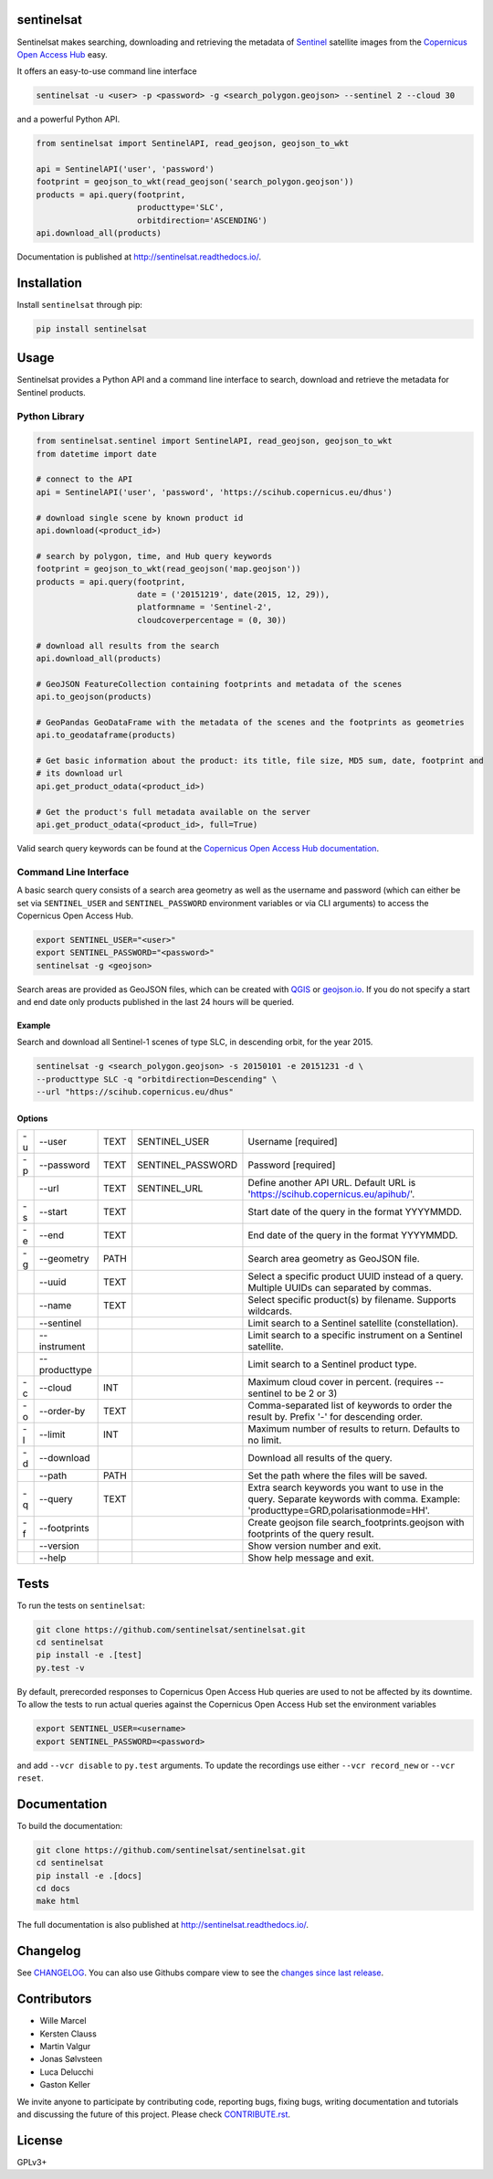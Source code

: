 sentinelsat
===========

.. image:: https://badge.fury.io/py/sentinelsat.svg
    :target: http://badge.fury.io/py/sentinelsat

.. image:: https://travis-ci.org/sentinelsat/sentinelsat.svg
    :target: https://travis-ci.org/sentinelsat/sentinelsat
    :alt: Travis-CI

.. image:: https://codecov.io/gh/sentinelsat/sentinelsat/branch/master/graph/badge.svg
    :target: https://codecov.io/gh/sentinelsat/sentinelsat
    :alt: codecov.io code coverage

.. image:: https://readthedocs.org/projects/sentinelsat/badge/?version=stable
    :target: http://sentinelsat.readthedocs.io/en/stable/?badge=stable
    :alt: Documentation

.. image:: https://img.shields.io/badge/gitter-join_chat-1dce73.svg?logo=data%3Aimage%2Fsvg%2Bxml%3Bbase64%2CPD94bWwgdmVyc2lvbj0iMS4wIiBlbmNvZGluZz0iVVRGLTgiPz4NCjxzdmcgeG1sbnM9Imh0dHA6Ly93d3cudzMub3JnLzIwMDAvc3ZnIj48cmVjdCB4PSIwIiB5PSI1IiBmaWxsPSIjZmZmIiB3aWR0aD0iMSIgaGVpZ2h0PSI1Ii8%2BPHJlY3QgeD0iMiIgeT0iNiIgZmlsbD0iI2ZmZiIgd2lkdGg9IjEiIGhlaWdodD0iNyIvPjxyZWN0IHg9IjQiIHk9IjYiIGZpbGw9IiNmZmYiIHdpZHRoPSIxIiBoZWlnaHQ9IjciLz48cmVjdCB4PSI2IiB5PSI2IiBmaWxsPSIjZmZmIiB3aWR0aD0iMSIgaGVpZ2h0PSI0Ii8%2BPC9zdmc%2B&logoWidth=8
    :target: https://gitter.im/sentinelsat/
    :alt: gitter.im chat

.. image:: https://zenodo.org/badge/DOI/10.5281/zenodo.595961.svg
   :target: https://doi.org/10.5281/zenodo.595961
   :alt: Zenodo DOI

Sentinelsat makes searching, downloading and retrieving the metadata of `Sentinel
<http://www.esa.int/Our_Activities/Observing_the_Earth/Copernicus/Overview4>`_
satellite images from the
`Copernicus Open Access Hub <https://scihub.copernicus.eu/>`_ easy.

It offers an easy-to-use command line interface

.. code-block:: bash

  sentinelsat -u <user> -p <password> -g <search_polygon.geojson> --sentinel 2 --cloud 30

and a powerful Python API.

.. code-block:: python

  from sentinelsat import SentinelAPI, read_geojson, geojson_to_wkt

  api = SentinelAPI('user', 'password')
  footprint = geojson_to_wkt(read_geojson('search_polygon.geojson'))
  products = api.query(footprint,
                       producttype='SLC',
                       orbitdirection='ASCENDING')
  api.download_all(products)



Documentation is published at http://sentinelsat.readthedocs.io/.

Installation
============

Install ``sentinelsat`` through pip:

.. code-block:: bash

    pip install sentinelsat

Usage
=====

Sentinelsat provides a Python API and a command line interface to search,
download and retrieve the metadata for Sentinel products.

Python Library
--------------

.. code-block:: python

  from sentinelsat.sentinel import SentinelAPI, read_geojson, geojson_to_wkt
  from datetime import date

  # connect to the API
  api = SentinelAPI('user', 'password', 'https://scihub.copernicus.eu/dhus')

  # download single scene by known product id
  api.download(<product_id>)

  # search by polygon, time, and Hub query keywords
  footprint = geojson_to_wkt(read_geojson('map.geojson'))
  products = api.query(footprint,
                       date = ('20151219', date(2015, 12, 29)),
                       platformname = 'Sentinel-2',
                       cloudcoverpercentage = (0, 30))

  # download all results from the search
  api.download_all(products)

  # GeoJSON FeatureCollection containing footprints and metadata of the scenes
  api.to_geojson(products)

  # GeoPandas GeoDataFrame with the metadata of the scenes and the footprints as geometries
  api.to_geodataframe(products)

  # Get basic information about the product: its title, file size, MD5 sum, date, footprint and
  # its download url
  api.get_product_odata(<product_id>)

  # Get the product's full metadata available on the server
  api.get_product_odata(<product_id>, full=True)

Valid search query keywords can be found at the `Copernicus Open Access Hub documentation
<https://scihub.copernicus.eu/userguide/3FullTextSearch>`_.

Command Line Interface
----------------------

A basic search query consists of a search area geometry as well as the username and
password (which can either be set via ``SENTINEL_USER`` and ``SENTINEL_PASSWORD`` environment
variables or via CLI arguments) to access the Copernicus Open Access Hub.

.. code-block:: bash

  export SENTINEL_USER="<user>"
  export SENTINEL_PASSWORD="<password>"
  sentinelsat -g <geojson>

Search areas are provided as GeoJSON files, which can be created with
`QGIS <http://qgis.org/en/site/>`_ or `geojson.io <http://geojson.io>`_.
If you do not specify a start and end date only products published in the last
24 hours will be queried.

Example
^^^^^^^

Search and download all Sentinel-1 scenes of type SLC, in descending
orbit, for the year 2015.

.. code-block:: bash

  sentinelsat -g <search_polygon.geojson> -s 20150101 -e 20151231 -d \
  --producttype SLC -q "orbitdirection=Descending" \
  --url "https://scihub.copernicus.eu/dhus"

Options
^^^^^^^

+----+---------------+------+-------------------+--------------------------------------------------------------------------------------------+
| -u | -\-user       | TEXT | SENTINEL_USER     | Username [required]                                                                        |
+----+---------------+------+-------------------+--------------------------------------------------------------------------------------------+
| -p | -\-password   | TEXT | SENTINEL_PASSWORD | Password [required]                                                                        |
+----+---------------+------+-------------------+--------------------------------------------------------------------------------------------+
|    | -\-url        | TEXT | SENTINEL_URL      | Define another API URL. Default URL is 'https://scihub.copernicus.eu/apihub/'.             |
+----+---------------+------+-------------------+--------------------------------------------------------------------------------------------+
| -s | -\-start      | TEXT |                   | Start date of the query in the format YYYYMMDD.                                            |
+----+---------------+------+-------------------+--------------------------------------------------------------------------------------------+
| -e | -\-end        | TEXT |                   | End date of the query in the format YYYYMMDD.                                              |
+----+---------------+------+-------------------+--------------------------------------------------------------------------------------------+
| -g | -\-geometry   | PATH |                   | Search area geometry as GeoJSON file.                                                      |
+----+---------------+------+-------------------+--------------------------------------------------------------------------------------------+
|    | -\-uuid       | TEXT |                   | Select a specific product UUID instead of a query. Multiple UUIDs can separated by commas. |
+----+---------------+------+-------------------+--------------------------------------------------------------------------------------------+
|    | -\-name       | TEXT |                   | Select specific product(s) by filename. Supports wildcards.                                |
+----+---------------+------+-------------------+--------------------------------------------------------------------------------------------+
|    | -\-sentinel   |      |                   | Limit search to a Sentinel satellite (constellation).                                      |
+----+---------------+------+-------------------+--------------------------------------------------------------------------------------------+
|    | -\-instrument |      |                   | Limit search to a specific instrument on a Sentinel satellite.                             |
+----+---------------+------+-------------------+--------------------------------------------------------------------------------------------+
|    | -\-producttype|      |                   | Limit search to a Sentinel product type.                                                   |
+----+---------------+------+-------------------+--------------------------------------------------------------------------------------------+
| -c | -\-cloud      | INT  |                   | Maximum cloud cover in percent. (requires --sentinel to be 2 or 3)                         |
+----+---------------+------+-------------------+--------------------------------------------------------------------------------------------+
| -o | -\-order-by   | TEXT |                   | Comma-separated list of keywords to order the result by. Prefix '-' for descending order.  |
+----+---------------+------+-------------------+--------------------------------------------------------------------------------------------+
| -l | -\-limit      | INT  |                   |  Maximum number of results to return. Defaults to no limit.                                |
+----+---------------+------+-------------------+--------------------------------------------------------------------------------------------+
| -d | -\-download   |      |                   | Download all results of the query.                                                         |
+----+---------------+------+-------------------+--------------------------------------------------------------------------------------------+
|    | -\-path       | PATH |                   | Set the path where the files will be saved.                                                |
+----+---------------+------+-------------------+--------------------------------------------------------------------------------------------+
| -q | -\-query      | TEXT |                   | Extra search keywords you want to use in the query. Separate keywords with comma.          |
|    |               |      |                   | Example: 'producttype=GRD,polarisationmode=HH'.                                            |
+----+---------------+------+-------------------+--------------------------------------------------------------------------------------------+
| -f | -\-footprints |      |                   | Create geojson file search_footprints.geojson with footprints of the query result.         |
+----+---------------+------+-------------------+--------------------------------------------------------------------------------------------+
|    | -\-version    |      |                   | Show version number and exit.                                                              |
+----+---------------+------+-------------------+--------------------------------------------------------------------------------------------+
|    | -\-help       |      |                   | Show help message and exit.                                                                |
+----+---------------+------+-------------------+--------------------------------------------------------------------------------------------+

Tests
=====

To run the tests on ``sentinelsat``:

.. code-block:: bash

    git clone https://github.com/sentinelsat/sentinelsat.git
    cd sentinelsat
    pip install -e .[test]
    py.test -v

By default, prerecorded responses to Copernicus Open Access Hub queries are used to not be affected by its downtime.
To allow the tests to run actual queries against the Copernicus Open Access Hub set the environment variables

.. code-block:: bash

    export SENTINEL_USER=<username>
    export SENTINEL_PASSWORD=<password>

and add ``--vcr disable`` to ``py.test`` arguments.
To update the recordings use either ``--vcr record_new`` or ``--vcr reset``.

Documentation
=============

To build the documentation:

.. code-block:: bash

    git clone https://github.com/sentinelsat/sentinelsat.git
    cd sentinelsat
    pip install -e .[docs]
    cd docs
    make html

The full documentation is also published at http://sentinelsat.readthedocs.io/.


Changelog
=========

See `CHANGELOG <CHANGELOG.rst>`_. You can also use Githubs compare view to see the `changes since last release <https://github.com/sentinelsat/sentinelsat/compare/v0.12.1...master>`_.

Contributors
============

* Wille Marcel
* Kersten Clauss
* Martin Valgur
* Jonas Sølvsteen
* Luca Delucchi
* Gaston Keller

We invite anyone to participate by contributing code, reporting bugs, fixing bugs, writing documentation and tutorials and discussing the future of this project. Please check `CONTRIBUTE.rst <CONTRIBUTE.rst>`_.

License
=======

GPLv3+
